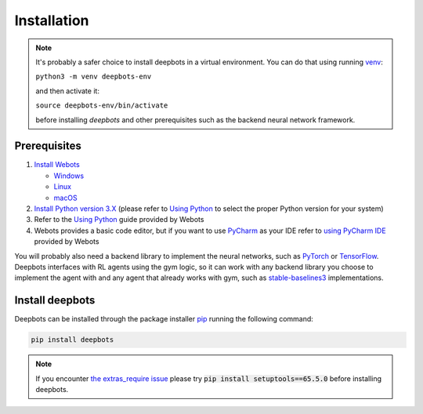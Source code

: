 Installation
============

.. note::

   It's probably a safer choice to install deepbots in a virtual environment.
   You can do that using running `venv <https://docs.python.org/3/library/venv.html>`_:

   ``python3 -m venv deepbots-env``

   and then activate it:

   ``source deepbots-env/bin/activate``

   before installing `deepbots` and other prerequisites such as the
   backend neural network framework.

Prerequisites
-------------

#. `Install Webots <https://cyberbotics.com/doc/guide/installing-webots>`_

   * `Windows <https://cyberbotics.com/doc/guide/installation-procedure#installation-on-windows>`_
   * `Linux <https://cyberbotics.com/doc/guide/installation-procedure#installation-on-linux>`_
   * `macOS <https://cyberbotics.com/doc/guide/installation-procedure#installation-on-macos>`_

#. `Install Python version 3.X <https://www.python.org/downloads>`_ (please refer to
   `Using Python <https://cyberbotics.com/doc/guide/using-python#introduction>`__
   to select the proper Python version for your system)
#. Refer to the `Using Python <https://cyberbotics.com/doc/guide/using-python>`__
   guide provided by Webots
#. Webots provides a basic code editor, but if you want to use
   `PyCharm <https://www.jetbrains.com/pycharm>`_ as your IDE refer to
   `using PyCharm IDE <https://cyberbotics.com/doc/guide/using-your-ide#pycharm>`_
   provided by Webots

You will probably also need a backend library to implement the neural networks,
such as `PyTorch <https://pytorch.org>`_ or
`TensorFlow <https://www.tensorflow.org>`_. Deepbots interfaces with RL agents
using the gym logic, so it can work with any backend library you choose
to implement the agent with and any agent that already works with gym, such
as `stable-baselines3 <https://github.com/DLR-RM/stable-baselines3>`_
implementations.

Install deepbots
----------------

Deepbots can be installed through the package installer
`pip <https://pip.pypa.io/en/stable>`_ running the following command:

.. code-block:: console

   pip install deepbots

.. note::

   If you encounter `the extras_require issue <https://github.com/aidudezzz/deepbots/issues/143>`_
   please try :code:`pip install setuptools==65.5.0` before installing deepbots.

.. role:: bash(code)
   :language: bash